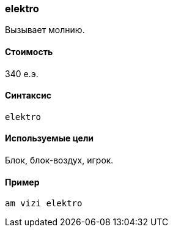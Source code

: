 === elektro

Вызывает молнию.

==== Стоимость
340 е.э.

==== Синтаксис
`elektro`

==== Используемые цели
Блок, блок-воздух, игрок.

==== Пример
`am vizi elektro`